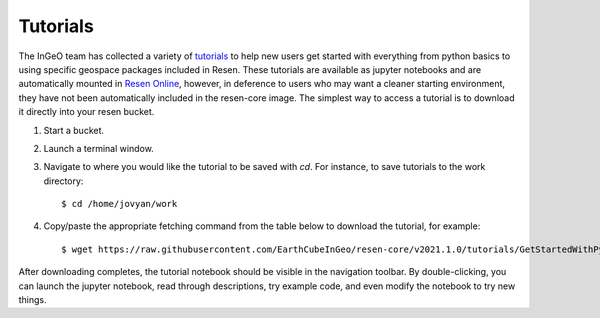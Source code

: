 Tutorials
*********

The InGeO team has collected a variety of `tutorials <https://github.com/EarthCubeInGeo/resen-core/tree/master/tutorials>`_ to help new users get started with everything from python basics to using specific geospace packages included in Resen.  These tutorials are available as jupyter notebooks and are automatically mounted in `Resen Online <https://ingeo.datatransport.org/home/resen/resen-online>`_, however, in deference to users who may want a cleaner starting environment, they have not been automatically included in the resen-core image.  The simplest way to access a tutorial is to download it directly into your resen bucket.

1. Start a bucket.

2. Launch a terminal window.

3. Navigate to where you would like the tutorial to be saved with `cd`.  For instance, to save tutorials to the work directory::

    $ cd /home/jovyan/work

4. Copy/paste the appropriate fetching command from the table below to download the tutorial, for example::

    $ wget https://raw.githubusercontent.com/EarthCubeInGeo/resen-core/v2021.1.0/tutorials/GetStartedWithPython.ipynb

After downloading completes, the tutorial notebook should be visible in the navigation toolbar.  By double-clicking, you can launch the jupyter notebook, read through descriptions, try example code, and even modify the notebook to try new things.

+----------------------------------------------------------------------------------------------------------------------------------------+------------------------------------------------------------------------------------------------------------------------+
| Tutorials                                                                                                                              | Fetch Command                                                                                                          |
+========================================================================================================================================+========================================================================================================================+
| `GetStartedWithPython.ipynb <https://github.com/EarthCubeInGeo/resen-core/blob/v2021.1.0/tutorials/GetStartedWithPython.ipynb>`_       | ``wget https://raw.githubusercontent.com/EarthCubeInGeo/resen-core/v2021.1.0/tutorials/GetStartedWithPython.ipynb``    |
+----------------------------------------------------------------------------------------------------------------------------------------+------------------------------------------------------------------------------------------------------------------------+
| `GetStartedWithJupyter.ipynb <https://github.com/EarthCubeInGeo/resen-core/blob/v2021.1.0/tutorials/GetStartedWithJupyter.ipynb>`_     | ``wget https://raw.githubusercontent.com/EarthCubeInGeo/resen-core/v2021.1.0/tutorials/GetStartedWithJupyter.ipynb``   |
+----------------------------------------------------------------------------------------------------------------------------------------+------------------------------------------------------------------------------------------------------------------------+
| `GetStartedWithResen.ipynb <https://github.com/EarthCubeInGeo/resen-core/blob/v2021.1.0/tutorials/GetStartedWithResen.ipynb>`_         | ``wget https://raw.githubusercontent.com/EarthCubeInGeo/resen-core/v2021.1.0/tutorials/GetStartedWithResen.ipynb``     |
+----------------------------------------------------------------------------------------------------------------------------------------+------------------------------------------------------------------------------------------------------------------------+
| `GeospacePackagesInResen.ipynb <https://github.com/EarthCubeInGeo/resen-core/blob/v2021.1.0/tutorials/GeospacePackagesInResen.ipynb>`_ | ``wget https://raw.githubusercontent.com/EarthCubeInGeo/resen-core/v2021.1.0/tutorials/GeospacePackagesInResen.ipynb`` |
+----------------------------------------------------------------------------------------------------------------------------------------+------------------------------------------------------------------------------------------------------------------------+
| `CaseStudy.ipynb <https://github.com/EarthCubeInGeo/resen-core/blob/v2021.1.0/tutorials/CaseStudy.ipynb>`_                             | ``wget https://raw.githubusercontent.com/EarthCubeInGeo/resen-core/v2021.1.0/tutorials/CaseStudy.ipynb``               |
+----------------------------------------------------------------------------------------------------------------------------------------+------------------------------------------------------------------------------------------------------------------------+
| `Intro-Swarm-viresclient.ipynb <https://github.com/EarthCubeInGeo/resen-core/blob/v2021.1.0/tutorials/Intro-Swarm-viresclient.ipynb>`_ | ``wget https://raw.githubusercontent.com/EarthCubeInGeo/resen-core/v2021.1.0/tutorials/Intro-Swarm-viresclient.ipynb`` |
+----------------------------------------------------------------------------------------------------------------------------------------+------------------------------------------------------------------------------------------------------------------------+
| `ICON-Data-Demo.ipynb <https://github.com/EarthCubeInGeo/resen-core/blob/v2021.1.0/tutorials/ICON-Data-Demo.ipynb>`_                   | ``wget https://raw.githubusercontent.com/EarthCubeInGeo/resen-core/v2021.1.0/tutorials/ICON-Data-Demo.ipynb``          |
+----------------------------------------------------------------------------------------------------------------------------------------+------------------------------------------------------------------------------------------------------------------------+
| `EmpiricalModels.ipynb <https://github.com/EarthCubeInGeo/resen-core/blob/v2021.1.0/tutorials/EmpiricalModels.ipynb>`_                   | ``wget https://raw.githubusercontent.com/EarthCubeInGeo/resen-core/v2021.1.0/tutorials/EmpiricalModels.ipynb``          |
+----------------------------------------------------------------------------------------------------------------------------------------+------------------------------------------------------------------------------------------------------------------------+
| `CitationHelper.ipynb <https://github.com/EarthCubeInGeo/resen-core/blob/v2021.1.0/tutorials/CitationHelper.ipynb>`_                   | ``wget https://raw.githubusercontent.com/EarthCubeInGeo/resen-core/v2021.1.0/tutorials/CitationHelper.ipynb``          |
+----------------------------------------------------------------------------------------------------------------------------------------+------------------------------------------------------------------------------------------------------------------------+
